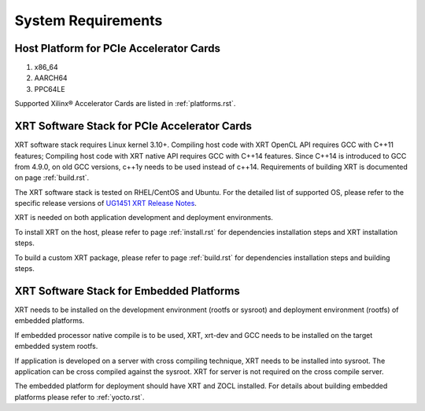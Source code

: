 .. _system_requirements.rst:

System Requirements
-------------------

Host Platform for PCIe Accelerator Cards
~~~~~~~~~~~~~~~~~~~~~~~~~~~~~~~~~~~~~~~~

1. x86_64
2. AARCH64
3. PPC64LE

Supported Xilinx® Accelerator Cards are listed in :ref:`platforms.rst`.


XRT Software Stack for PCIe Accelerator Cards
~~~~~~~~~~~~~~~~~~~~~~~~~~~~~~~~~~~~~~~~~~~~~

XRT software stack requires Linux kernel 3.10+. 
Compiling host code with XRT OpenCL API requires GCC with C++11 features; Compiling host code with XRT native API requires GCC with C++14 features. 
Since C++14 is introduced to GCC from 4.9.0, on old GCC versions, c++1y needs to be used instead of c++14.
Requirements of building XRT is documented on page :ref:`build.rst`.

The XRT software stack is tested on RHEL/CentOS and Ubuntu. 
For the detailed list of supported OS, please refer to the specific release versions of `UG1451 XRT Release Notes <https://www.xilinx.com/search/site-keyword-search.html#q=ug1451>`_. 

XRT is needed on both application development and deployment environments. 

To install XRT on the host, please refer to page :ref:`install.rst` for dependencies installation steps and XRT installation steps.

To build a custom XRT package, please refer to page :ref:`build.rst` for dependencies installation steps and building steps.

XRT Software Stack for Embedded Platforms
~~~~~~~~~~~~~~~~~~~~~~~~~~~~~~~~~~~~~~~~~

XRT needs to be installed on the development environment (rootfs or sysroot) and deployment environment (rootfs) of embedded platforms.

If embedded processor native compile is to be used, XRT, xrt-dev and GCC needs to be installed on the target embedded system rootfs.

If application is developed on a server with cross compiling technique, XRT needs to be installed into sysroot. The application can be cross compiled against the sysroot. 
XRT for server is not required on the cross compile server.

The embedded platform for deployment should have XRT and ZOCL installed. For details about building embedded platforms please refer to :ref:`yocto.rst`.
